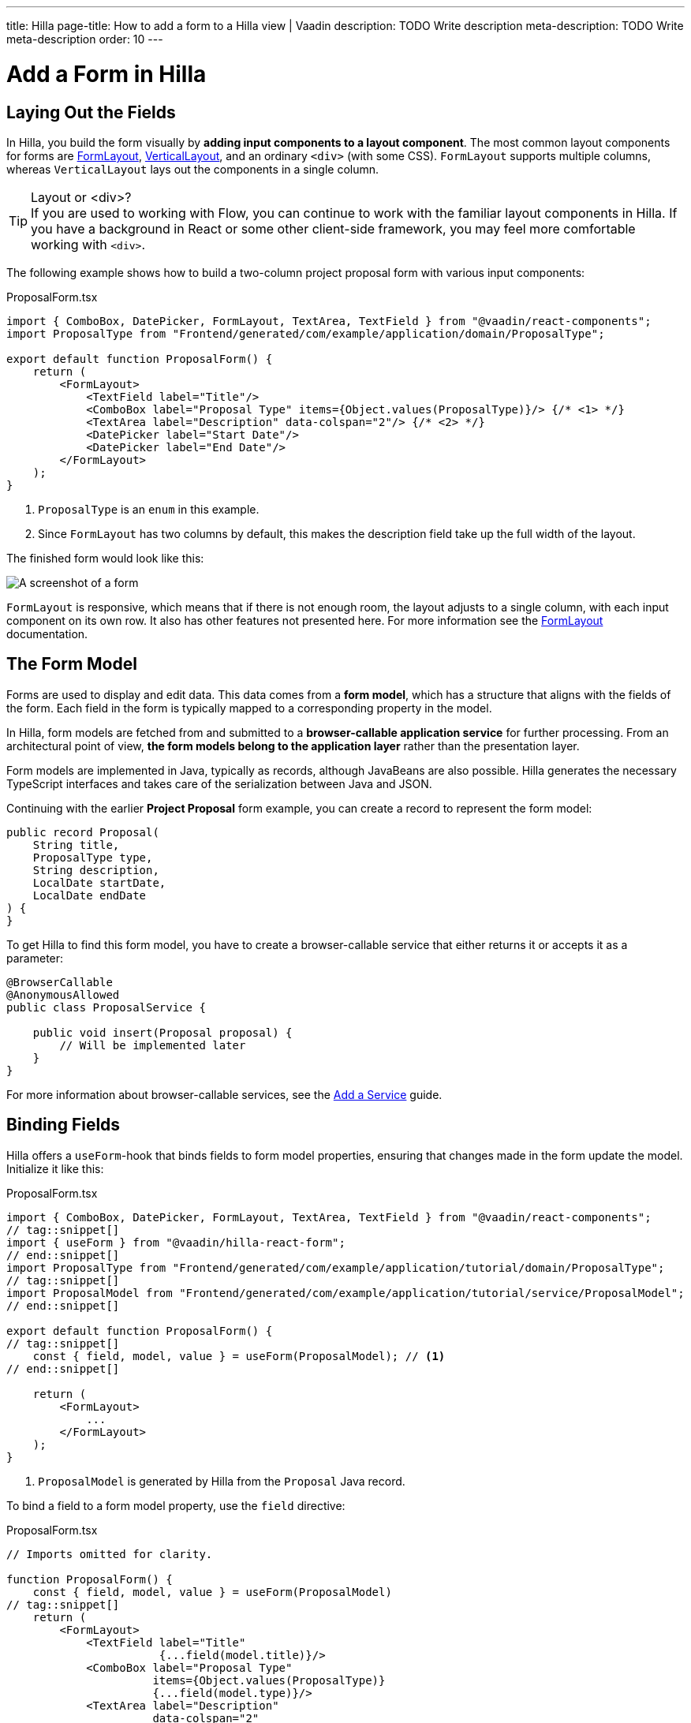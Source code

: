 ---
title: Hilla
page-title: How to add a form to a Hilla view | Vaadin
description: TODO Write description
meta-description: TODO Write meta-description
order: 10
---


= Add a Form in Hilla
:toclevels: 2

// TODO Write Introduction
// TODO Review with AI


== Laying Out the Fields

In Hilla, you build the form visually by *adding input components to a layout component*. The most common layout components for forms are <<{articles}/components/form-layout#,FormLayout>>, <<{articles}/components/vertical-layout#,VerticalLayout>>, and an ordinary `<div>` (with some CSS). `FormLayout` supports multiple columns, whereas `VerticalLayout` lays out the components in a single column.

.Layout or <div>?
[TIP]
If you are used to working with Flow, you can continue to work with the familiar layout components in Hilla. If you have a background in React or some other client-side framework, you may feel more comfortable working with `<div>`.

The following example shows how to build a two-column project proposal form with various input components:

.ProposalForm.tsx
[source,tsx]
----
import { ComboBox, DatePicker, FormLayout, TextArea, TextField } from "@vaadin/react-components";
import ProposalType from "Frontend/generated/com/example/application/domain/ProposalType";

export default function ProposalForm() {
    return (
        <FormLayout>
            <TextField label="Title"/>
            <ComboBox label="Proposal Type" items={Object.values(ProposalType)}/> {/* <1> */}
            <TextArea label="Description" data-colspan="2"/> {/* <2> */}
            <DatePicker label="Start Date"/>
            <DatePicker label="End Date"/>
        </FormLayout>
    );
}
----
<1> `ProposalType` is an `enum` in this example.
<2> Since `FormLayout` has two columns by default, this makes the description field take up the full width of the layout.

The finished form would look like this:

[.fill]
image::images/example-form.png[A screenshot of a form]

`FormLayout` is responsive, which means that if there is not enough room, the layout adjusts to a single column, with each input component on its own row. It also has other features not presented here. For
more information see the <<{articles}/components/form-layout#,FormLayout>> documentation.


== The Form Model

// Some of this section may be better suited for the Overview page, as it is very similar to the Flow text.

Forms are used to display and edit data. This data comes from a *form model*, which has a structure that aligns with the fields of the form. Each field in the form is typically mapped to a corresponding property in the model.

In Hilla, form models are fetched from and submitted to a *browser-callable application service* for further processing. From an architectural point of view, *the form models belong to the application layer* rather than the presentation layer.

Form models are implemented in Java, typically as records, although JavaBeans are also possible. Hilla  generates the necessary TypeScript interfaces and takes care of the serialization between Java and JSON.

Continuing with the earlier *Project Proposal* form example, you can create a record to represent the form model:

[source,java]
----
public record Proposal(
    String title, 
    ProposalType type, 
    String description, 
    LocalDate startDate, 
    LocalDate endDate
) {
}
----

To get Hilla to find this form model, you have to create a browser-callable service that either returns it or accepts it as a parameter:

[source,java]
----
@BrowserCallable
@AnonymousAllowed
public class ProposalService {

    public void insert(Proposal proposal) {
        // Will be implemented later
    }
}
----

For more information about browser-callable services, see the <<../../business-logic/add-service#,Add a Service>> guide.


== Binding Fields

Hilla offers a `useForm`-hook that binds fields to form model properties, ensuring that changes made in the form update the model. Initialize it like this:

.ProposalForm.tsx
[source,tsx]
----
import { ComboBox, DatePicker, FormLayout, TextArea, TextField } from "@vaadin/react-components";
// tag::snippet[]
import { useForm } from "@vaadin/hilla-react-form";
// end::snippet[]
import ProposalType from "Frontend/generated/com/example/application/tutorial/domain/ProposalType";
// tag::snippet[]
import ProposalModel from "Frontend/generated/com/example/application/tutorial/service/ProposalModel";
// end::snippet[]

export default function ProposalForm() {
// tag::snippet[]
    const { field, model, value } = useForm(ProposalModel); // <1>
// end::snippet[]

    return (
        <FormLayout>
            ...
        </FormLayout>
    );
}
----
<1> `ProposalModel` is generated by Hilla from the `Proposal` Java record. 

To bind a field to a form model property, use the `field` directive:

.ProposalForm.tsx
[source,tsx]
----
// Imports omitted for clarity.

function ProposalForm() {
    const { field, model, value } = useForm(ProposalModel)
// tag::snippet[]
    return (
        <FormLayout>
            <TextField label="Title" 
                       {...field(model.title)}/>
            <ComboBox label="Proposal Type" 
                      items={Object.values(ProposalType)} 
                      {...field(model.type)}/>
            <TextArea label="Description" 
                      data-colspan="2" 
                      {...field(model.description)}/>
            <DatePicker label="Start Date" 
                        {...field(model.startDate)}/>
            <DatePicker label="End Date" 
                        {...field(model.endDate)}/>
        </FormLayout>
    );
// end::snippet[]
}
----

To access the data of the form model, use the `value` variable. In the example above, `value` is an instance of type `Proposal`. Hilla makes sure this object and the form are always in sync.


// == Try It

// TODO Add mini tutorial later